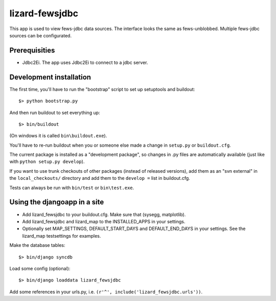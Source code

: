 lizard-fewsjdbc
==========================================

This app is used to view fews-jdbc data sources. The interface looks the same as
fews-unblobbed. Multiple fews-jdbc sources can be configurated.


Prerequisities
--------------

- Jdbc2Ei. The app uses Jdbc2Ei to connect to a jdbc server.


Development installation
------------------------

The first time, you'll have to run the "bootstrap" script to set up setuptools
and buildout::

    $> python bootstrap.py

And then run buildout to set everything up::

    $> bin/buildout

(On windows it is called ``bin\buildout.exe``).

You'll have to re-run buildout when you or someone else made a change in
``setup.py`` or ``buildout.cfg``.

The current package is installed as a "development package", so
changes in .py files are automatically available (just like with ``python
setup.py develop``).

If you want to use trunk checkouts of other packages (instead of released
versions), add them as an "svn external" in the ``local_checkouts/`` directory
and add them to the ``develop =`` list in buildout.cfg.

Tests can always be run with ``bin/test`` or ``bin\test.exe``.


Using the djangoapp in a site
-----------------------------

- Add lizard_fewsjdbc to your buildout.cfg. Make sure that (sysegg,
  matplotlib).

- Add lizard_fewsjdbc and lizard_map to the INSTALLED_APPS in your
  settings.

- Optionally set MAP_SETTINGS, DEFAULT_START_DAYS and DEFAULT_END_DAYS
  in your settings. See the lizard_map testsettings for examples.

Make the database tables::

    $> bin/django syncdb

Load some config (optional)::

    $> bin/django loaddata lizard_fewsjdbc

Add some references in your urls.py, i.e. ``(r'^', include('lizard_fewsjdbc.urls'))``.
